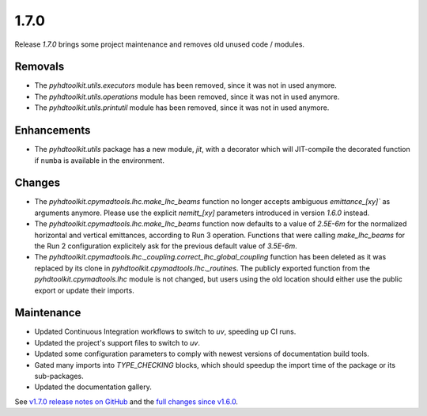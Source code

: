 .. _release_1.7.0:

1.7.0
-----

Release `1.7.0` brings some project maintenance and removes old unused code / modules.

Removals
~~~~~~~~

* The `pyhdtoolkit.utils.executors` module has been removed, since it was not in used anymore.
* The `pyhdtoolkit.utils.operations` module has been removed, since it was not in used anymore.
* The `pyhdtoolkit.utils.printutil` module has been removed, since it was not in used anymore.

Enhancements
~~~~~~~~~~~~

* The `pyhdtoolkit.utils` package has a new module, `jit`, with a decorator which will JIT-compile the decorated function if ``numba`` is available in the environment.

Changes
~~~~~~~

* The `pyhdtoolkit.cpymadtools.lhc.make_lhc_beams` function no longer accepts ambiguous `emittance_[xy]`` as arguments anymore. Please use the explicit `nemitt_[xy]` parameters introduced in version `1.6.0` instead.
* The `pyhdtoolkit.cpymadtools.lhc.make_lhc_beams` function now defaults to a value of `2.5E-6m` for the normalized horizontal and vertical emittances, according to Run 3 operation. Functions that were calling `make_lhc_beams` for the Run 2 configuration explicitely ask for the previous default value of `3.5E-6m`.
* The `pyhdtoolkit.cpymadtools.lhc._coupling.correct_lhc_global_coupling` function has been deleted as it was replaced by its clone in `pyhdtoolkit.cpymadtools.lhc._routines`. The publicly exported function from the `pyhdtoolkit.cpymadtools.lhc` module is not changed, but users using the old location should either use the public export or update their imports.

Maintenance
~~~~~~~~~~~

* Updated Continuous Integration workflows to switch to `uv`, speeding up CI runs.
* Updated the project's support files to switch to `uv`.
* Updated some configuration parameters to comply with newest versions of documentation build tools.
* Gated many imports into `TYPE_CHECKING` blocks, which should speedup the import time of the package or its sub-packages.
* Updated the documentation gallery.

See `v1.7.0 release notes on GitHub <https://github.com/fsoubelet/PyhDToolkit/releases/tag/1.7.0>`_ and the `full changes since v1.6.0 <https://github.com/fsoubelet/PyhDToolkit/compare/1.6.0...1.7.0>`_.
